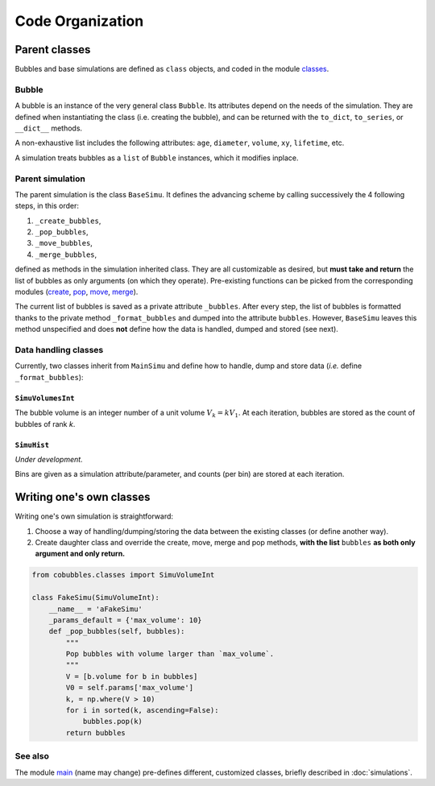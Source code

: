 =================
Code Organization
=================

.. _label-modules:

Parent classes
==============

Bubbles and base simulations are defined as ``class`` objects, and coded in the
module `classes`_.

Bubble
------

A bubble is an instance of the very general class ``Bubble``.
Its attributes depend on the needs of the simulation.
They are defined when instantiating the class (i.e. creating the bubble), and
can be returned with the ``to_dict``, ``to_series``, or ``__dict__`` methods.

A non-exhaustive list includes the following attributes:
``age``,
``diameter``,
``volume``,
``xy``,
``lifetime``, etc.

A simulation treats bubbles as a ``list`` of ``Bubble`` instances, which
it modifies inplace.

Parent simulation
-----------------

The parent simulation is the class ``BaseSimu``.
It defines the advancing scheme by calling successively the 4 following steps,
in this order:

1. ``_create_bubbles``,
2. ``_pop_bubbles``,
3. ``_move_bubbles``,
4. ``_merge_bubbles``,

defined as methods in the simulation inherited class. 
They are all customizable as desired, but **must take and return** the list of
bubbles as only arguments (on which they operate).
Pre-existing functions can be picked from the corresponding modules 
(`create`_, `pop`_, `move`_, `merge`_).

The current list of bubbles is saved as a private attribute ``_bubbles``.
After every step, the list of bubbles is formatted thanks to the private
method ``_format_bubbles`` and dumped into the attribute ``bubbles``.
However, ``BaseSimu`` leaves this method unspecified and does **not** define how
the data is handled, dumped and stored (see next).

Data handling classes
---------------------

Currently, two classes inherit from ``MainSimu`` and define how to 
handle, dump and store data (*i.e.* define ``_format_bubbles``):

``SimuVolumesInt``
^^^^^^^^^^^^^^^^^^

The bubble volume is an integer number of a unit volume :math:`V_k = k V_1`.
At each iteration, bubbles are stored as the count of bubbles of rank `k`.


``SimuHist``
^^^^^^^^^^^^

*Under development.*

Bins are given as a simulation attribute/parameter, and counts (per bin) are 
stored at each iteration.

Writing one's own classes
=========================

Writing one's own simulation is straightforward:

1. Choose a way of handling/dumping/storing the data between the existing
   classes (or define another way).
2. Create daughter class and override the create, move, merge and pop methods,
   **with the list** ``bubbles`` **as both only argument and only return.**

.. code-block:: python
   
   from cobubbles.classes import SimuVolumeInt

   class FakeSimu(SimuVolumeInt):
       __name__ = 'aFakeSimu'
       _params_default = {'max_volume': 10}
       def _pop_bubbles(self, bubbles):
           """
           Pop bubbles with volume larger than `max_volume`.
           """
           V = [b.volume for b in bubbles]
           V0 = self.params['max_volume']
           k, = np.where(V > 10)
           for i in sorted(k, ascending=False):
               bubbles.pop(k)
           return bubbles


See also
--------

The module `main`_ (name may change) pre-defines different, customized classes,
briefly described in :doc:`simulations`.


.. _classes: https://github.com/DeikeLab/collective-bubbles/blob/master/cobubbles/classes.py

.. _create: https://github.com/DeikeLab/collective-bubbles/blob/master/cobubbles/methods_create.py

.. _merge: https://github.com/DeikeLab/collective-bubbles/blob/master/cobubbles/methods_merge.py

.. _pop: https://github.com/DeikeLab/collective-bubbles/blob/master/cobubbles/methods_pop.py

.. _move: https://github.com/DeikeLab/collective-bubbles/blob/master/cobubbles/methods_move.py

.. _main: https://github.com/DeikeLab/collective-bubbles/blob/master/cobubbles/main.py
